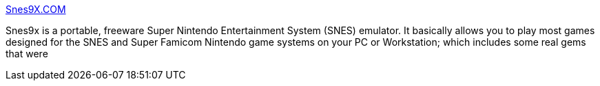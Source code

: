 :jbake-type: post
:jbake-status: published
:jbake-title: Snes9X.COM
:jbake-tags: software,freeware,macosx,linux,windows,jeu,emulator,snes,_mois_mars,_année_2005
:jbake-date: 2005-03-10
:jbake-depth: ../
:jbake-uri: shaarli/1110472767000.adoc
:jbake-source: https://nicolas-delsaux.hd.free.fr/Shaarli?searchterm=http%3A%2F%2Fwww.snes9x.com%2F&searchtags=software+freeware+macosx+linux+windows+jeu+emulator+snes+_mois_mars+_ann%C3%A9e_2005
:jbake-style: shaarli

http://www.snes9x.com/[Snes9X.COM]

Snes9x is a portable, freeware Super Nintendo Entertainment System (SNES) emulator. It basically allows you to play most games designed for the SNES and Super Famicom Nintendo game systems on your PC or Workstation; which includes some real gems that were
